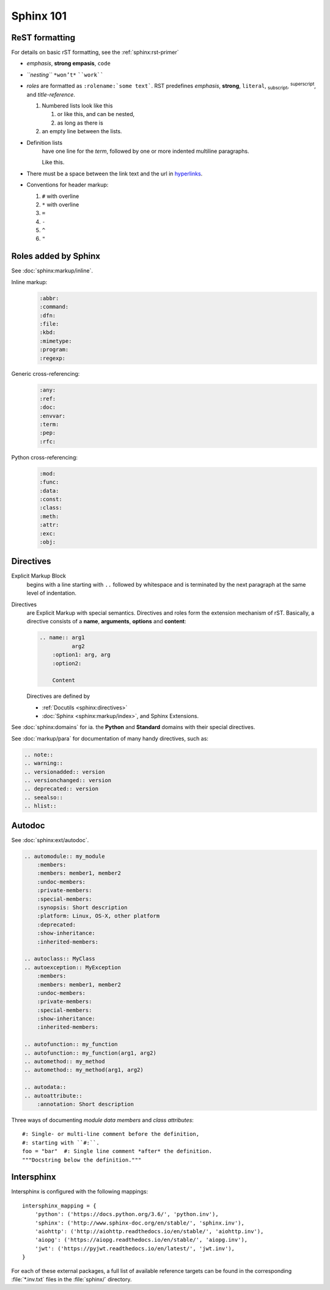 .. _sphinx_101:

Sphinx 101
==========


ReST formatting
---------------

For details on basic rST formatting, see the :ref:`sphinx:rst-primer`

*   *emphasis*, **strong empasis**, ``code``
*   *``nesting``* ``*won’t*`` ````work````
*   *roles* are formatted as ``:rolename:`some text```. RST predefines
    :emphasis:`emphasis`, :strong:`strong`, :literal:`literal`,
    :subscript:`subscript`, :superscript:`superscript`, and
    :title-reference:`title-reference`.

    #.  Numbered lists look like this

        1.  or like this, and can be nested,
        2.  as long as there is

    #.  an empty line between the lists.

*   Definition lists
        have one line for the *term*, followed by one or more indented
        multiline paragraphs.

        Like this.

*   There must be a space between the link text and the url in `hyperlinks <http://example.com/>`_.

*   Conventions for header markup:

    #. ``#`` with overline
    #. ``*`` with overline
    #. ``=``
    #. ``-``
    #. ``^``
    #. ``"``


Roles added by Sphinx
---------------------

See :doc:`sphinx:markup/inline`.

Inline markup:
    .. code-block:: rst

        :abbr:
        :command:
        :dfn:
        :file:
        :kbd:
        :mimetype:
        :program:
        :regexp:

Generic cross-referencing:
    .. code-block:: rst

        :any:
        :ref:
        :doc:
        :envvar:
        :term:
        :pep:
        :rfc:

Python cross-referencing:
    .. code-block:: rst

        :mod:
        :func:
        :data:
        :const:
        :class:
        :meth:
        :attr:
        :exc:
        :obj:


Directives
----------

Explicit Markup Block
    begins with a line starting with ``..`` followed by whitespace and is
    terminated by the next paragraph at the same level of indentation.

Directives
    are Explicit Markup with special semantics. Directives and roles form the
    extension mechanism of rST. Basically, a directive consists of a **name**,
    **arguments**, **options** and **content**:

    .. code-block:: rst

        .. name:: arg1
                  arg2
            :option1: arg, arg
            :option2:

            Content

    Directives are defined by

    *   :ref:`Docutils <sphinx:directives>`
    *   :doc:`Sphinx <sphinx:markup/index>`, and Sphinx Extensions.


See :doc:`sphinx:domains` for ia. the **Python** and **Standard** domains with
their special directives.

See :doc:`markup/para` for documentation of many handy directives, such as:

.. code-block:: rst

    .. note::
    .. warning::
    .. versionadded:: version
    .. versionchanged:: version
    .. deprecated:: version
    .. seealso::
    .. hlist::


Autodoc
-------

See :doc:`sphinx:ext/autodoc`.

.. code-block:: rst

    .. automodule:: my_module
        :members:
        :members: member1, member2
        :undoc-members:
        :private-members:
        :special-members:
        :synopsis: Short description
        :platform: Linux, OS-X, other platform
        :deprecated:
        :show-inheritance:
        :inherited-members:

    .. autoclass:: MyClass
    .. autoexception:: MyException
        :members:
        :members: member1, member2
        :undoc-members:
        :private-members:
        :special-members:
        :show-inheritance:
        :inherited-members:

    .. autofunction:: my_function
    .. autofunction:: my_function(arg1, arg2)
    .. automethod:: my_method
    .. automethod:: my_method(arg1, arg2)

    .. autodata::
    .. autoattribute::
        :annotation: Short description

Three ways of documenting *module data members* and *class attributes*::

    #: Single- or multi-line comment before the definition,
    #: starting with ``#:``.
    foo = "bar"  #: Single line comment *after* the definition.
    """Docstring below the definition."""


Intersphinx
-----------

Intersphinx is configured with the following mappings::

    intersphinx_mapping = {
        'python': ('https://docs.python.org/3.6/', 'python.inv'),
        'sphinx': ('http://www.sphinx-doc.org/en/stable/', 'sphinx.inv'),
        'aiohttp': ('http://aiohttp.readthedocs.io/en/stable/', 'aiohttp.inv'),
        'aiopg': ('https://aiopg.readthedocs.io/en/stable/', 'aiopg.inv'),
        'jwt': ('https://pyjwt.readthedocs.io/en/latest/', 'jwt.inv'),
    }

For each of these external packages, a full list of available reference targets
can be found in the corresponding :file:`*.inv.txt` files in the :file:`sphinx/`
directory.
